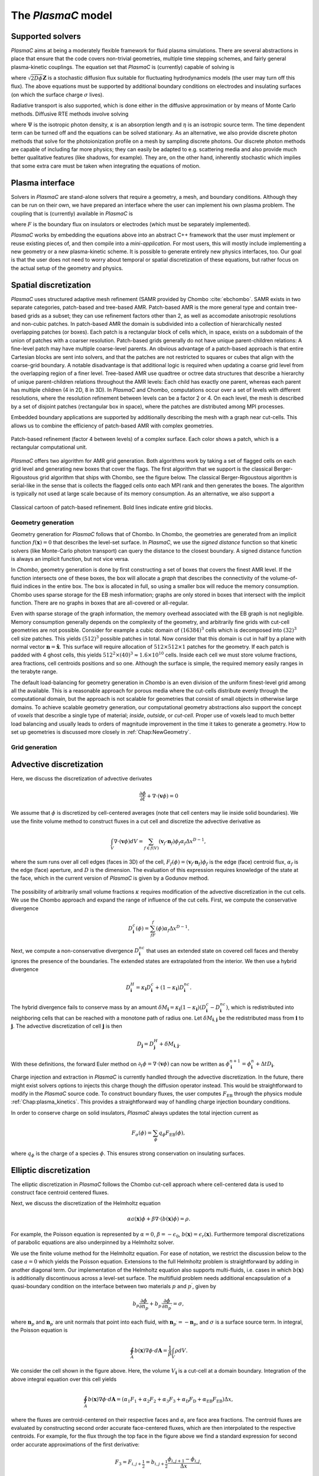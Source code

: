 .. _Chap:Equations:

The `PlasmaC` model
===================

Supported solvers
-----------------

`PlasmaC` aims at being a moderately flexible framework for fluid plasma simulations. There are several abstractions in place that ensure that the code covers non-trivial geometries, multiple time stepping schemes, and fairly general plasma-kinetic couplings. The equation set that `PlasmaC` is (currently) capable of solving is

.. math::
   :nowrap:

   \begin{align}
   &\nabla\cdot\left(\epsilon_r\nabla\Phi\right) = -\frac{\rho}{\epsilon_0}, \\[1ex]
   &\frac{\partial\sigma}{\partial t} = F_\sigma,\\[1ex]
   &\frac{\partial n}{\partial t} + \nabla\cdot\left(\mathbf{v} n - D\nabla n + \sqrt{2D\phi}\mathbf{Z}\right) = S,
   \end{align}

where :math:`\sqrt{2D\phi}\mathbf{Z}` is a stochastic diffusion flux suitable for fluctuating hydrodynamics models (the user may turn off this flux). The above equations must be supported by additional boundary conditions on electrodes and insulating surfaces (on which the surface charge :math:`\sigma` lives).

Radiative transport is also supported, which is done either in the diffusive approximation or by means of Monte Carlo methods. Diffusive RTE methods involve solving

.. math::
   :nowrap:

   \begin{align}
      \partial_t\Psi + \kappa\Psi - \nabla\cdot\left(\frac{1}{3\kappa}\nabla\Psi\right) &= \frac{\eta}{c},
   \end{align}
   
where :math:`\Psi` is the isotropic photon density, :math:`\kappa` is an absorption length and :math:`\eta` is an isotropic source term. The time dependent term can be turned off and the equations can be solved stationary. As an alternative, we also provide discrete photon methods that solve for the photoionization profile on a mesh by sampling discrete photons. Our discrete photon methods are capable of including far more physics; they can easily be adapted to e.g. scattering media and also provide much better qualitative features (like shadows, for example). They are, on the other hand, inherently stochastic which implies that some extra care must be taken when integrating the equations of motion.

.. _Chap:PlasmaInterface
      
Plasma interface
----------------

Solvers in `PlasmaC` are stand-alone solvers that require a geometry, a mesh, and boundary conditions. Although they can be run on their own, we have prepared an interface where the user can implement his own plasma problem. The coupling that is (currently) available in `PlasmaC` is

.. math::
   :nowrap:

   \begin{align}
      \epsilon_r &= \epsilon_r(\mathbf{x}), (\textrm{can additionally be discontinuous}), \\[1ex]
      \mathbf{v} &= \mathbf{v}\left(t, \mathbf{x}, \mathbf{E}, n\right), \\[1ex]
      D &= \mathbf{v}\left(t, \mathbf{x}, \mathbf{E}, n\right), \\[1ex]
      S &= S(t, \mathbf{x}, \mathbf{E}, \nabla\mathbf{E}, n, \nabla n, \Psi), \\[1ex]
      \eta &= \eta\left(t, \mathbf{x}, \mathbf{E}, n\right), \\[1ex]
      F &= F(t, \mathbf{x}, \mathbf{E}, n),
   \end{align}

where :math:`F` is the boundary flux on insulators or electrodes (which must be separately implemented).

`PlasmaC` works by embedding the equations above into an abstract C++ framework that the user must implement or reuse existing pieces of, and then compile into a *mini-application*. For most users, this will mostly include implementing a new geometry or a new plasma-kinetic scheme. It is possible to generate entirely new physics interfaces, too. Our goal is that the user does not need to worry about temporal or spatial discretization of these equations, but rather focus on the actual setup of the geometry and physics. 

.. _Chap:SpatialDiscretization:

Spatial discretization
----------------------

`PlasmaC` uses structured adaptive mesh refinement (SAMR provided by Chombo :cite:`ebchombo`. SAMR exists in two separate categories, patch-based and tree-based AMR. Patch-based AMR is the more general type and contain tree-based grids as a subset; they can use refinement factors other than 2, as well as accomodate anisotropic resolutions and non-cubic patches. In patch-based AMR the domain is subdivided into a collection of hierarchically nested overlapping patches (or boxes). Each patch is a rectangular block of cells which, in space, exists on a subdomain of the union of patches with a coarser resolution. Patch-based grids generally do not have unique parent-children relations: A fine-level patch may have multiple coarse-level parents. An obvious advantage of a patch-based approach is that entire Cartesian blocks are sent into solvers, and that the patches are not restricted to squares or cubes that align with the coarse-grid boundary. A notable disadvantage is that additional logic is required when updating a coarse grid level from the overlapping region of a finer level. Tree-based AMR use quadtree or octree data structures that describe a hierarchy of unique parent-children relations throughout the AMR levels: Each child has exactly one parent, whereas each parent has multiple children (4 in 2D, 8 in 3D). In `PlasmaC` and Chombo, computations occur over a set of levels with different resolutions, where the resolution refinement between levels can be a factor 2 or 4. On each level, the mesh is described by a set of disjoint patches (rectangular box in space), where the patches are distributed among MPI processes.

Embedded boundary applications are supported by additionally describing the mesh with a graph near cut-cells. This allows us to combine the efficiency of patch-based AMR with complex geometries. 

.. figure:: figures/complex_patches.png
   :width: 480px
   :align: center

   Patch-based refinement (factor 4 between levels) of a complex surface. Each color shows a patch, which is a rectangular computational unit.

`PlasmaC` offers two algorithm for AMR grid generation. Both algorithms work by taking a set of flagged cells on each grid level and generating new boxes that cover the flags. The first algorithm that we support is the classical Berger-Rigoustous grid algorithm that ships with Chombo, see the figure below. The classical Berger-Rigoustous algorithm is serial-like in the sense that is collects the flagged cells onto each MPI rank and then generates the boxes. The algorithm is typically not used at large scale because of its memory consumption. As an alternative, we also support a 

.. figure:: figures/amr.png
   :width: 240px
   :align: center

   Classical cartoon of patch-based refinement. Bold lines indicate entire grid blocks. 


	   
.. _Chap:EBMesh:

Geometry generation
___________________

Geometry generation for `PlasmaC` follows that of Chombo. In Chombo, the geometries are generated from an implicit function :math:`f(\mathbf{x}) = 0` that describes the level-set surface. In `PlasmaC`, we use the *signed distance* function so that kinetic solvers (like Monte-Carlo photon transport) can query the distance to the closest boundary. A signed distance function is always an implicit function, but not vice versa. 

In `Chombo`, geometry generation is done by first constructing a set of boxes that covers the finest AMR level. If the function intersects one of these boxes, the box will allocate a *graph* that describes the connectivity of the volume-of-fluid indices in the entire box. The box is allocated in full, so using a smaller box will reduce the memory consumption. Chombo uses sparse storage for the EB mesh information; graphs are only stored in boxes that intersect with the implicit function. There are no graphs in boxes that are all-covered or all-regular. 

Even with sparse storage of the graph information, the memory overhead associated with the EB graph is not negligible. Memory consumption generally depends on the complexity of the geometry, and arbitrarily fine grids with cut-cell geometries are not possible. Consider for example a cubic domain of :math:`(16384)^3` cells which is decomposed into :math:`(32)^3` cell size patches. This yields :math:`(512)^3` possible patches in total. Now consider that this domain is cut in half by a plane with normal vector :math:`\mathbf{n} = \hat{\mathbf{x}}`. This surface will require allocation of :math:`512\times512\times 1` patches for the geometry. If each patch is padded with 4 ghost cells, this yields :math:`512^2\times(40)^3 \approx 1.6\times 10^{10}` cells. Inside each cell we must store volume fractions, area fractions, cell centroids positions and so one. Although the surface is simple, the required memory easily ranges in the terabyte range. 

The default load-balancing for geometry generation in `Chombo` is an even division of the uniform finest-level grid among all the available. This is a reasonable approach for porous media where the cut-cells distribute evenly through the computational domain, but the approach is not scalable for geometries that consist of small objects in otherwise large domains. To achieve scalable geometry generation, our computational geometry abstractions also support the concept of *voxels* that describe a single type of material; *inside*, *outside*, or *cut-cell*. Proper use of voxels lead to much better load balancing and usually leads to orders of magnitude improvement in the time it takes to generate a geometry. How to set up geometries is discussed more closely in :ref:`Chap:NewGeometry`.

Grid generation
_______________



.. _Chap:AdvectiveDiscretization:

Advective discretization
------------------------

Here, we discuss the discretization of advective derivates

.. math::
   \frac{\partial \phi}{\partial t} + \nabla\cdot\left(\mathbf{v}\phi\right) = 0

We assume that :math:`\phi` is discretized by cell-centered averages (note that cell centers may lie inside solid boundaries). We use the finite volume method to construct fluxes in a cut cell and discretize the advective derivative as

.. math::
   \int_V\nabla\cdot\left(\mathbf{v}\phi\right)dV =\sum_{f\in f(V)}\left(\mathbf{v}_f\cdot \mathbf{n}_f\right)\phi_f\alpha_f\Delta x^{D -1},
   
where the sum runs over all cell edges (faces in 3D) of the cell, :math:`F_f(\phi) = \left(\mathbf{v}_f\cdot \mathbf{n}_f\right)\phi_f` is the edge (face) centroid flux, :math:`\alpha_f` is the edge (face) aperture, and :math:`D` is the dimension. The evaluation of this expression requires knowledge of the state at the face, which in the current version of `PlasmaC` is given by a Godunov method.  

.. figure:: figures/cutCell.png
   :width: 480px
   :align: center

The possibility of arbitrarily small volume fractions :math:`\kappa` requires modification of the advective discretization in the cut cells. We use the Chombo approach and expand the range of influence of the cut cells. First, we compute the conservative divergence

.. math::
  D_{\mathbf{i}}^c(\phi) =  \sum_fF_f(\phi)\alpha_f\Delta x^{D -1}.

Next, we compute a non-conservative divergence :math:`D_{\mathbf{i}}^{nc}` that uses an extended state on covered cell faces and thereby ignores the presence of the boundaries. The extended states are extrapolated from the interior. We then use a hybrid divergence

.. math::
  D_{\mathbf{i}}^H = \kappa_{\mathbf{i}} D_{\mathbf{i}}^c + (1-\kappa_{\mathbf{i}})D_{\mathbf{i}}^{nc}.

The hybrid divergence fails to conserve mass by an amount :math:`\delta M_{\mathbf{i}} = \kappa_{\mathbf{i}}\left(1-\kappa_{\mathbf{i}}\right)\left(D_{\mathbf{i}}^c - D_{\mathbf{i}}^{nc}\right)`, which is redistributed into neighboring cells that can be reached with a monotone path of radius one. Let :math:`\delta M_{\mathbf{i}, \mathbf{j}}` be the redistributed mass from :math:`\mathbf{i}` to :math:`\mathbf{j}`. The advective discretization of cell :math:`\mathbf{j}` is then

.. math::
   D_{\mathbf{j}} = D_{\mathbf{j}}^H + \delta M_{\mathbf{i}, \mathbf{j}}.

With these definitions, the forward Euler method on :math:`\partial_t\phi = \nabla\cdot\left(\mathbf{v} \phi\right)` can now be written as :math:`\phi_{\mathbf{i}}^{n+1} = \phi_{\mathbf{i}}^n + \Delta t D_{\mathbf{i}}`. 

Charge injection and extraction in `PlasmaC` is currently handled through the advective discretization. In the future, there might exist solvers options to injects this charge though the diffusion operator instead. This would be straightforward to modify in the `PlasmaC` source code. To construct boundary fluxes, the user computes :math:`F_{\textrm{EB}}` through the physics module :ref:`Chap:plasma_kinetics`. This provides a straightforward way of handling charge injection boundary conditions. 

In order to conserve charge on solid insulators, `PlasmaC` always updates the total injection current as

.. math::
   F_\sigma(\phi) = \sum_{\phi}q_\phi F_{\textrm{EB}}(\phi),

where :math:`q_\phi` is the charge of a species :math:`\phi`. This ensures strong conservation on insulating surfaces.

.. _Chap:EllipticDiscretization:

Elliptic discretization
-----------------------

The elliptic discretization in `PlasmaC` follows the Chombo cut-cell approach where cell-centered data is used to construct face centroid centered fluxes. 

Next, we discuss the discretization of the Helmholtz equation

.. math::
   \alpha a(\mathbf{x})\phi + \beta\nabla\cdot\left(b(\mathbf{x})\phi\right) = \rho.
   
For example, the Poisson equation is represented by :math:`\alpha = 0`, :math:`\beta = -\epsilon_0`, :math:`b(\mathbf{x}) = \epsilon_r(\mathbf{x})`. Furthermore temporal discretizations of parabolic equations are also underpinned by a Helmholtz solver. 

We use the finite volume method for the Helmholtz equation. For ease of notation, we restrict the discussion below to the case :math:`a=0` which yields the Poisson equation. Extensions to the full Helmholtz problem is straightforward by adding in another diagonal term. Our implementation of the Helmholtz equation also supports multi-fluids, i.e. cases in which :math:`b(\mathbf{x})` is additionally discontinuous across a level-set surface. The multifluid problem needs additional encapsulation of a quasi-boundary condition on the interface between two materials :math:`p` and :math:`p^\prime`, given by

.. math::
   b_p\frac{\partial \phi}{\partial n_p} +   b_{p^\prime}\frac{\partial \phi}{\partial n_{p^\prime}} = \sigma,

where :math:`\mathbf{n}_p` and :math:`\mathbf{n}_{p^\prime}` are unit normals that point into each fluid, with :math:`\mathbf{n}_{p^\prime} = -\mathbf{n}_p`, and :math:`\sigma` is a surface source term. In integral, the Poisson equation is

.. math::
   \oint_A b(\mathbf{x})\nabla\phi\cdot d\mathbf{A} = \frac{1}{\beta}\int_V\rho d V. 


We consider the cell shown in the figure above. Here, the volume :math:`V_{\mathbf{i}}` is a cut-cell at a domain boundary. Integration of the above integral equation over this cell yields

.. math::
   \oint_A b(\mathbf{x})\nabla\phi\cdot d\mathbf{A} = \left(\alpha_1F_1 + \alpha_2F_2 + \alpha_3F_3 + \alpha_{\textrm{D}}F_{\textrm{D}} + \alpha_{\textrm{EB}}F_{\textrm{EB}}\right)\Delta x,

where the fluxes are centroid-centered on their respective faces and :math:`\alpha_i` are face area fractions. The centroid fluxes are evaluated by constructing second order accurate face-centered fluxes, which are then interpolated to the respective centroids. For example, for the flux through the top face in the figure above we find a standard expression for second order accurate approximations of the first derivative:

.. math::
   F_3 = F_{i,j+\frac{1}{2}} = b_{i, j+\frac{1}{2}}\frac{\phi_{i, j+1} - \phi_{i,j}}{\Delta x},

For fluxes through face centroids we interpolate the face-centered fluxes. For example, the flux :math:`F_2` in the figure above is given by

.. math::
   F_2 = \left[F_{i+\frac{1}{2},j }(1-s) + sF_{i+\frac{1}{2}, j+1}\right],

where :math:`s` is the normalized distance from the face center to the face centroid, and :math:`F_{i+\frac{1}{2},j }` and :math:`F_{i+\frac{1}{2}, j+1}` are face-centered fluxes. 

Flux evaluation on coarse-fine boundaries is slightly more involved. The AMR way of handling this is to reflux the coarse side by setting the flux into the coarse cell to be the sum of fluxes from the abutting finer cells. In Chombo, this is done by precomputing a set of flux registers that hold the face centered fluxes on both sides of the coarse-fine interface. Refluxing is then a matter of subtracting the coarse flux from the divergence computation, and adding in the sum of the fine face fluxes. I.e. let :math:`\{f_{\textrm{f}}(f_{\textrm{c}})\}` be the set of fine faces that are obtained when coarsening of a coarse face :math:`f_{\textrm{c}}`. In the reflux step, the divergence operator in the coarse cell is modified as

.. math::
   \nabla\cdot\mathbf{F} \rightarrow \nabla\cdot\mathbf{F} + \frac{1}{\Delta x}\left(\sum_{f} F_{f} - F_c\right),

where :math:`F_{c}` and :math:`F_{f}` are the coarse and fine-face fluxes, and the sum runs over all the fine faces that abut the coarse face.

.. _Chap:EllipticBoundaryConditions:

Elliptic boundary conditions
----------------------------
Next, we discuss four types of boundary conditions for the Helmholtz equation: Neumann, Dirichlet, Robin, and multifluid type boundary conditions. For Neumann boundary conditions the domain and embedded boundary fluxes are specified directly. For Dirichlet boundary co
nditions the process is more involved. For Dirichlet conditions on domain faces we apply finite differences in order to evaluate the flux through the face. For example, for a constant Dirichlet boundary condition :math:`\phi = \phi_0` the face-centered flux at the bottom face is, to second order

.. math::
  F_{i,j-\frac{1}{2}} = -\frac{b_{i,j-\frac{1}{2}}}{\Delta x}\left(3\phi_{i,j+1} -\frac{1}{3}\phi_{i,j} - \frac{8}{3}\phi_0\right)

As with the flux :math:`F_2` on the interior face, fluxes on domain faces are also interpolated to face centroids. Thus, :math:`F_{\textrm{D}}` becomes

.. math::
  F_{\textrm{D}} = \left[F_{i,j-\frac{1}{2}}(1-t) + tF_{i-1,j-\frac{1}{2}}\right],

where :math:`t` is the distance from the face center to the face centroid.

.. figure:: figures/raycast.png
   :width: 480px
   :align: center

   Ray casting at the EB for obtaining the normal gradient.

The evaluation of Dirichlet boundary conditions on the EB is more complicated because the EB normal does not align with any of the coordinate directions. To evaluate the flux on the boundary we construct ray based or least squares based stencils for evaluating :math:`\partial_n\phi` (see \cite{Johansen1998} or \cite{ebchombo} for details). Regardless of which approach is used, we have

.. math::
  \frac{\partial\phi}{\partial n} = w_0\phi_0 + \sum_{{\mathbf{i}} \in \Psi}w_{{\mathbf{i}}}\phi_{{\mathbf{i}}},

where :math:`\phi_0` is the Dirichlet value on the boundary, :math:`w_0` is a boundary weight and :math:`\Psi` is a stencil that contains only interior points. The weights :math:`w_{{\mathbf{i}}}` are weights for these points. As an example, consider the flux in the figure above. The first order accurate partial derivative on the boundary is given by

.. math::
  \frac{\partial\phi}{\partial n} = \frac{\phi_0 - \overline{\phi}}{l},

where :math:`\overline{\phi}` is the interpolated value at the intersection of the ray and the line that connects :math:`\mathbf{x}_{i-1, j}` and :math:`\mathbf{x}_{i-1, j+1}`. Since :math:`\overline{\phi}` can be linearly interpolated by using these two interior points only, this is clearly in the form of Eq.~\eqref{eq:bndry_stencil}. The boundary derivative stencils are well separated from the boundary (i.e. they do not use the values of the irregular cell itself). For the Poisson equation this is a requirement in order to achieve good conditioning of the discretized system as the volume fraction approaches zero \cite{Johansen1998}. 

Higher-order approximations to the flux are built in a similar way by including more interior cells. In our experience, the best convergence results come from using second order accurate ray-based boundary stencils, which requires 3 ghost cells in the general case. If we cannot find a stencil for computing the normal derivative by ray-casting, which can occur if there aren't enough cells available, we use quadrant-based least squares for computing the normal derivative (again, see \cite{Johansen1998} or \cite{ebchombo}).

We have also implemented Robin boundary conditions of the type

.. math::
  a_1\phi + a_2\frac{\partial \phi}{\partial n} = a_3,

which is an appropriate type of boundary condition for the radiative transfer equation. The normal derivative is given by :math:`\partial_n\phi = (a_3 - a_1\phi)/a_2` so that extrapolation of :math:`\phi` to the boundary is sufficient for imposing the boundary flux. Our way of doing this is simply to extrapolate :math:`\phi` to the boundary by using either least squares or Taylor-based stencils. 

On multifluid boundaries the boundary condition is neither Dirichlet, Neumann, or Robin. Multifluid boundaries are more complex since the state at the boundary is not known, but rather depends on the solution inside both fluids. Our approach follows that of \cite{Crockett2011} where we first compute stencils for the normal derivative on each side of the boundary,

.. math::
  \frac{\partial\phi}{\partial n_q} = w_0^q\phi_B + \sum_{{\mathbf{i}} \in \Psi_q}w_{{\mathbf{i}}}^q\phi_{{\mathbf{i}}},

where :math:`q = p` or :math:`q=p^\prime` and :math:`\phi_B` is the solution on the surface centroid, and the stencil only reaches into one of the fluids. The linear nature of this equation allows one to obtain the surface state :math:`\phi_B` from the matching condition, which can then be eliminated in order to evaluate :math:`\partial\phi/\partial n_p`. 


.. _Chap:GMG:

Geometric multigrid
-------------------

To solve the discretized Helmholtz equation we use the geometric multigrid (GMG) solver template that ships with Chombo :cite:`ebchombo`. GMG involves smoothing of the solutions on progressively coarsened grids and is compatible with AMR. Smoothing on each level involves relaxation (e.g. Jacobi or Gauss-Seidel), which primarily reduces the magnitude of high freqency errors. Removal of low-frequency errors from the solution is much slower. Because of this, multigrid accelerates convergence by projecting the error onto a coarser grid where the error has, from the viewpoint of the grid, a shorter wavelength, making relaxation more efficient. Once a bottom grid level has been reached and an approximate bottom-level solution has been found, the error is prolongated onto a finer grid and relaxation is then re-applied. Geometric multigrid works best when the long wavelength modes of the fine grid operator are well represented as short wavelength modes on the coarse grid operator. For EB applications however, coarsening can result in the removal of finer geometric features so that the relaxation step cannot sufficiently dampen the error modes at which GMG is aimed at. Because of this, geometric multigrid for EB applications usually involve lower convergence rates between each multigrid cycle than it does for geometry-less domains and, moreover, typically involves dropping to the bottom solver sooner. Currently, we only support relaxation solvers as the bottom solver for multi-phase problems, whereas we use the built-in BiCGStab and GMRES solvers in Chombo :cite:`ebchombo` for single-phase elliptic problems. In the future, we would like to use algebraic multigrid from e.g. PETSc as a bottom solver in the V-cycle in order to enhance solver efficiency for very complex geometries. 


Radiative transfer
------------------

Diffusion approximation
_______________________

In the diffusion approximation, the radiative transport equation is

.. math::

      \partial_t\Psi + \kappa\Psi - \nabla\cdot\left(\frac{1}{3\kappa}\nabla\Psi\right) = \frac{\eta}{c},

which is called the Eddington approximation. The radiative flux is :math:`F = -\frac{c}{3\kappa}\nabla \Psi`. In the stationary case the Eddington approximation yields a Helmholtz equation

.. math::

   \kappa\Psi - \nabla\cdot\left(\frac{1}{3\kappa}\nabla\Psi\right) = \frac{\eta}{c},

which is solved by using the multigrid methods discussed above. For fully transient radiative transport, we offer discretizations based on the backward Euler and TGA schemes as discussed above. 

Monte Carlo methods
___________________

All types of moment-closed radiative transfer equations contain nonphysical artifacts (which may or may not be acceptable). For example, in the diffusion approximation the radiative flux is :math:`F = -\frac{c}{3\kappa}\nabla \Psi`, implying that photons can leak around boundaries. I.e. the diffusion approximation does not correctly describe shadows. It is possible to go beyond the diffusion approximation by also solving for higher-order moments like the radiative flux. While such methods can describe shadows, they contain other nonphysical features.

Monte Carlo methods are offered as an alternative to the diffusion approximation. Currently, we have a fully developed stationary Monte Carlo method and a transient method (which tracks photons in time) is also under development. Neither method currently includes scattering, although this would be comparatively straightforward to incorporate. As with the diffusion approximation, we do not include interaction with the plasma state in the time-of-flight of the photon. That is, we do not support e.g. scattering of a photon off electron densities. The reason for this design choice is that the velocity of a photon is much greater than the velocity of an electron, and we would have to rebin discrete photons in parallel several thousand times for each fluid advance. Thus, once a photon is created, it is invisible for the remaining solvers until it is absorbed at a point in the mesh.

Stationary Monte Carlo
~~~~~~~~~~~~~~~~~~~~~~

The stationary Monte Carlo method proceeds as follows.

1. For each cell in the mesh, draw a discrete number of photons :math:`\mathcal{P}\left(\eta \Delta V\Delta t\right)` where :math:`\mathcal{P}` is a Poisson distribution. The user may also choose to use pseudophotons rather than physical photons. Each photon is generated in the cell centroid :math:`\mathbf{x}_0` and given a random propagation direction :math:`\mathbf{n}`.

2. Draw a propagation distance :math:`r` by drawing random numbers from an exponential distribution :math:`p(r) = \kappa \exp\left(-\kappa r\right)`. The absorbed position of the photon is :math:`\mathbf{x} = \mathbf{x}_0 + r\mathbf{n}`.

3. Check if the path from :math:`\mathbf{x}_0` to :math:`\mathbf{x}` intersects an internal or domain boundary. If it does, absorb the photon on the boundary. If not, move the photon to :math:`\mathbf{x}` or reflect it off symmetry boundaries. 

4. Rebin the absorbed photons onto the AMR grid. This involves parallel communication. 

5. Compute the resulting photoionization profile. The user may choose between several different deposition schemes (like e.g. cloud-in-cell). 

Transient Monte Carlo
~~~~~~~~~~~~~~~~~~~~~

The transient Monte Carlo method is almost identical to the stationary method, except that it does not deposit all generated photons on the mesh but tracks them through time. The transient method is implemented as follows:

1. For each cell in the mesh, draw a discrete number of photons :math:`\mathcal{P}\left(\eta \Delta V\Delta t\right)` as above, and append these to the already existing photons. Each photon is given a uniformly distributed random creation time within :math:`\Delta t`. 
   
2. Each photon is advanced over the time step :math:`\Delta t` by a sequence of :math:`N` substeps (:math:`N` may be different for each photon).

   a. We compute :math:`N` such that we sample :math:`N\Delta \tau = \Delta t` with :math:`c\kappa\Delta\tau < 1`.

   b. A photon at position :math:`\mathbf{x}_0` is moved a distance :math:`\Delta \mathbf{x} = c\mathbf{n}\Delta\tau`. For each step we compute the absorption probability :math:`p = \kappa\left|\Delta\mathbf{x}\right|` where :math:`p\in[0,1]` is a uniform random number. If the photon is absorbed on this interval, draw a new uniform random number :math:`r \in [0,1]` and absorb the photon at the position :math:`\mathbf{x}_0 + r\Delta\mathbf{x}`. If the photon is not absorbed, it is moved to position :math:`\mathbf{x}_0 + r\Delta\mathbf{x}`.

3. Check if the path from :math:`\mathbf{x}_0` to :math:`\mathbf{x}` intersects an internal or domain boundary. If it does, absorb the photon on the boundary. If not, move the photon to :math:`\mathbf{x}`.

4. Rebin the absorbed photons onto the AMR grid. This involves parallel communication. 

5. Compute the resulting photoionization profile. The user may choose between several different deposition schemes (like e.g. cloud-in-cell). 


.. bibliography:: references.bib

